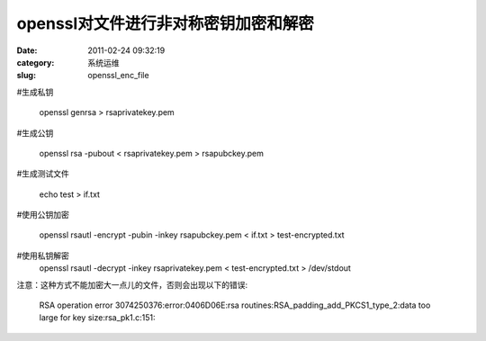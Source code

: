 openssl对文件进行非对称密钥加密和解密
##########################################################################################################################################
:date: 2011-02-24 09:32:19
:category: 系统运维
:slug: openssl_enc_file

#生成私钥 

 openssl genrsa > rsaprivatekey.pem 

#生成公钥 

 openssl rsa -pubout < rsaprivatekey.pem > rsapubckey.pem 

#生成测试文件 

 echo test > if.txt 

#使用公钥加密 

 openssl rsautl -encrypt -pubin -inkey rsapubckey.pem < if.txt > test-encrypted.txt 

#使用私钥解密 
 openssl rsautl -decrypt -inkey rsaprivatekey.pem < test-encrypted.txt > /dev/stdout 

注意：这种方式不能加密大一点儿的文件，否则会出现以下的错误: 

 RSA operation error 
 3074250376:error:0406D06E:rsa
 routines:RSA\_padding\_add\_PKCS1\_type\_2:data too large for key
 size:rsa\_pk1.c:151: 
